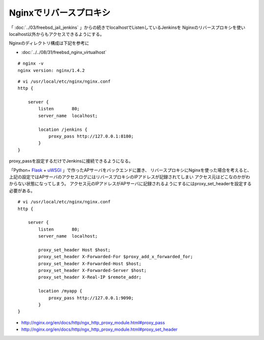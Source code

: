 Nginxでリバースプロキシ
======================================================



.. author:: default
.. categories:: nginx
.. tags:: freebsd, nginx
.. comments::


「 :doc:`../03/freebsd_jail_jenkins` 」からの続きでlocalhostでListenしているJenkinsを
Nginxのリバースプロキシを使いlocalhost以外からもアクセスできるようにする。

Nginxのディレクトリ構成は下記を参考に

* :doc:`../../08/31/freebsd_nginx_virtualhost`

::

  # nginx -v
  nginx version: nginx/1.4.2

::

  # vi /usr/local/etc/nginx/nginx.conf
  http {

      server {
          listen       80;
          server_name  localhost;

          location /jenkins {
              proxy_pass http://127.0.0.1:8180;
          }
  }

proxy_passを設定するだけでJenkinsに接続できるようになる。

「Python+ `Flask`_ + `uWSGI`_ 」で作ったAPサーバをバックエンドに置き、
リバースプロキシにNginxを使った場合を考えると、
上記の設定ではAPサーバのアクセスログにはリバースプロキシのIPアドレスが記録されてしまい
アクセス元はどこなのかがわからない状態になってしまう。
アクセス元のIPアドレスがAPサーバに記録されるようにするにはproxy_set_headerを設定する必要がある。

::

  # vi /usr/local/etc/nginx/nginx.conf
  http {

      server {
          listen       80;
          server_name  localhost;

          proxy_set_header Host $host;
          proxy_set_header X-Forwarded-For $proxy_add_x_forwarded_for;
          proxy_set_header X-Forwarded-Host $host;
          proxy_set_header X-Forwarded-Server $host;
          proxy_set_header X-Real-IP $remote_addr;

          location /myapp {
              proxy_pass http://127.0.0.1:9090;
          }
  }


.. _uWSGI: http://projects.unbit.it/uwsgi/
.. _Flask: http://flask.pocoo.org/

* http://nginx.org/en/docs/http/ngx_http_proxy_module.html#proxy_pass
* http://nginx.org/en/docs/http/ngx_http_proxy_module.html#proxy_set_header
